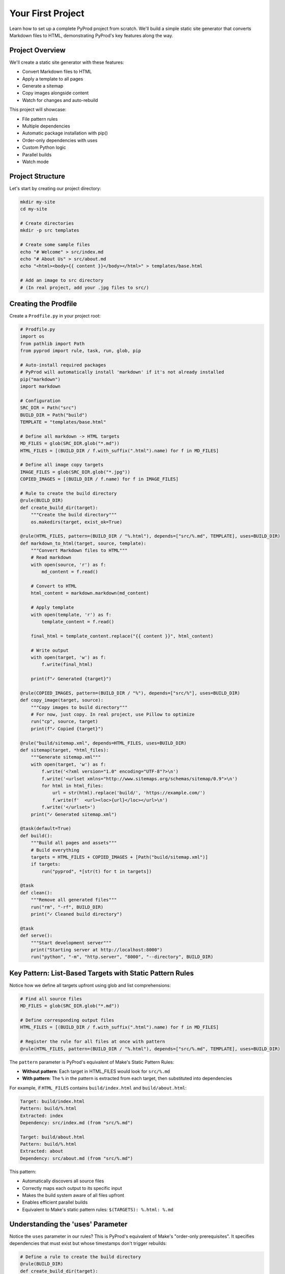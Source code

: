 Your First Project
==================

Learn how to set up a complete PyProd project from scratch. We'll build a simple
static site generator that converts Markdown files to HTML, demonstrating PyProd's
key features along the way.

Project Overview
----------------

We'll create a static site generator with these features:

* Convert Markdown files to HTML
* Apply a template to all pages
* Generate a sitemap
* Copy images alongside content
* Watch for changes and auto-rebuild

This project will showcase:

- File pattern rules
- Multiple dependencies
- Automatic package installation with pip()
- Order-only dependencies with uses
- Custom Python logic
- Parallel builds
- Watch mode

Project Structure
-----------------

Let's start by creating our project directory:

.. code-block:: bash

    mkdir my-site
    cd my-site
    
    # Create directories
    mkdir -p src templates

    # Create some sample files
    echo "# Welcome" > src/index.md
    echo "# About Us" > src/about.md
    echo "<html><body>{{ content }}</body></html>" > templates/base.html
    
    # Add an image to src directory
    # (In real project, add your .jpg files to src/)

Creating the Prodfile
---------------------

Create a ``Prodfile.py`` in your project root:

.. code-block:: python

    # Prodfile.py
    import os
    from pathlib import Path
    from pyprod import rule, task, run, glob, pip

    # Auto-install required packages
    # PyProd will automatically install 'markdown' if it's not already installed
    pip("markdown")
    import markdown

    # Configuration
    SRC_DIR = Path("src")
    BUILD_DIR = Path("build")
    TEMPLATE = "templates/base.html"

    # Define all markdown -> HTML targets
    MD_FILES = glob(SRC_DIR.glob("*.md"))
    HTML_FILES = [(BUILD_DIR / f.with_suffix(".html").name) for f in MD_FILES]

    # Define all image copy targets
    IMAGE_FILES = glob(SRC_DIR.glob("*.jpg"))
    COPIED_IMAGES = [(BUILD_DIR / f.name) for f in IMAGE_FILES]

    # Rule to create the build directory
    @rule(BUILD_DIR)
    def create_build_dir(target):
        """Create the build directory"""
        os.makedirs(target, exist_ok=True)

    @rule(HTML_FILES, pattern=(BUILD_DIR / "%.html"), depends=["src/%.md", TEMPLATE], uses=BUILD_DIR)
    def markdown_to_html(target, source, template):
        """Convert Markdown files to HTML"""
        # Read markdown
        with open(source, 'r') as f:
            md_content = f.read()
        
        # Convert to HTML
        html_content = markdown.markdown(md_content)
        
        # Apply template
        with open(template, 'r') as f:
            template_content = f.read()
        
        final_html = template_content.replace("{{ content }}", html_content)
        
        # Write output
        with open(target, 'w') as f:
            f.write(final_html)
        
        print(f"✓ Generated {target}")

    @rule(COPIED_IMAGES, pattern=(BUILD_DIR / "%"), depends=["src/%"], uses=BUILD_DIR)
    def copy_image(target, source):
        """Copy images to build directory"""
        # For now, just copy. In real project, use Pillow to optimize
        run("cp", source, target)
        print(f"✓ Copied {target}")

    @rule("build/sitemap.xml", depends=HTML_FILES, uses=BUILD_DIR)
    def sitemap(target, *html_files):
        """Generate sitemap.xml"""
        with open(target, 'w') as f:
            f.write('<?xml version="1.0" encoding="UTF-8"?>\n')
            f.write('<urlset xmlns="http://www.sitemaps.org/schemas/sitemap/0.9">\n')
            for html in html_files:
                url = str(html).replace('build/', 'https://example.com/')
                f.write(f'  <url><loc>{url}</loc></url>\n')
            f.write('</urlset>')
        print("✓ Generated sitemap.xml")

    @task(default=True)
    def build():
        """Build all pages and assets"""
        # Build everything
        targets = HTML_FILES + COPIED_IMAGES + [Path("build/sitemap.xml")]
        if targets:
            run("pyprod", *[str(t) for t in targets])

    @task
    def clean():
        """Remove all generated files"""
        run("rm", "-rf", BUILD_DIR)
        print("✓ Cleaned build directory")

    @task
    def serve():
        """Start development server"""
        print("Starting server at http://localhost:8000")
        run("python", "-m", "http.server", "8000", "--directory", BUILD_DIR)

Key Pattern: List-Based Targets with Static Pattern Rules
----------------------------------------------------------

Notice how we define all targets upfront using glob and list comprehensions:

.. code-block:: python

    # Find all source files
    MD_FILES = glob(SRC_DIR.glob("*.md"))
    
    # Define corresponding output files
    HTML_FILES = [(BUILD_DIR / f.with_suffix(".html").name) for f in MD_FILES]
    
    # Register the rule for all files at once with pattern
    @rule(HTML_FILES, pattern=(BUILD_DIR / "%.html"), depends=["src/%.md", TEMPLATE], uses=BUILD_DIR)

The ``pattern`` parameter is PyProd's equivalent of Make's Static Pattern Rules:

- **Without pattern**: Each target in HTML_FILES would look for ``src/%.md``
- **With pattern**: The ``%`` in the pattern is extracted from each target, then substituted into dependencies

For example, if ``HTML_FILES`` contains ``build/index.html`` and ``build/about.html``:

.. code-block:: text

    Target: build/index.html
    Pattern: build/%.html
    Extracted: index
    Dependency: src/index.md (from "src/%.md")
    
    Target: build/about.html  
    Pattern: build/%.html
    Extracted: about
    Dependency: src/about.md (from "src/%.md")

This pattern:

- Automatically discovers all source files
- Correctly maps each output to its specific input
- Makes the build system aware of all files upfront
- Enables efficient parallel builds
- Equivalent to Make's static pattern rules: ``$(TARGETS): %.html: %.md``

Understanding the 'uses' Parameter
----------------------------------

Notice the ``uses`` parameter in our rules? This is PyProd's equivalent of Make's
"order-only prerequisites". It specifies dependencies that must exist but whose
timestamps don't trigger rebuilds:

.. code-block:: python

    # Define a rule to create the build directory
    @rule(BUILD_DIR)
    def create_build_dir(target):
        os.makedirs(target, exist_ok=True)

    # Use BUILD_DIR as an order-only dependency
    @rule("build/%.html", depends=["src/pages/%.md", TEMPLATE], uses=BUILD_DIR)
    def markdown_to_html(target, source, template):
        # BUILD_DIR will be created if it doesn't exist
        # But changes to BUILD_DIR timestamp won't trigger rebuilds

The ``uses`` parameter:

- Specifies dependencies that must exist before the rule runs
- Does NOT trigger rebuilds when these dependencies change
- Perfect for directories, tools, or other prerequisites
- Equivalent to Make's order-only prerequisites (target: deps | order-only)

Key difference from ``depends``:

.. code-block:: python

    # depends: Rebuilds if template.html is newer than output
    @rule("output.html", depends="template.html")
    
    # uses: Ensures build/ exists but doesn't rebuild if build/ is touched
    @rule("output.html", depends="input.md", uses="build/")

Running Your First Build
------------------------

Now let's build the site:

.. code-block:: bash

    # Build everything (runs the default task)
    $ pyprod
    ✓ Generated build/index.html
    ✓ Generated build/about.html
    ✓ Generated sitemap.xml

    # Check what was created
    $ ls build/
    about.html  index.html  sitemap.xml

    # View the generated HTML
    $ cat build/index.html
    <html><body><h1>Welcome</h1></body></html>

Understanding Dependencies
--------------------------

PyProd tracks dependencies intelligently. Try this:

.. code-block:: bash

    # Run build again - nothing happens!
    $ pyprod
    build/index.html: up to date
    build/about.html: up to date

    # Modify a source file
    $ echo "# Welcome to My Site" > src/index.md

    # PyProd knows what needs rebuilding
    $ pyprod
    ✓ Generated build/index.html

    # Change the template - all HTML files rebuild
    $ echo "<html><head><title>My Site</title></head><body>{{ content }}</body></html>" > templates/base.html
    $ pyprod
    ✓ Generated build/index.html
    ✓ Generated build/about.html

Using Watch Mode
----------------

PyProd can automatically rebuild when files change:

.. code-block:: bash

    # In one terminal, start watch mode
    $ pyprod -w src build
    Watching for changes... Press Ctrl+C to stop

    # In another terminal, start the server
    $ pyprod serve
    Starting server at http://localhost:8000

Now edit any markdown file or template, and PyProd will automatically rebuild!

Parallel Builds
---------------

For larger projects, use parallel execution:

.. code-block:: bash

    # Build with 4 parallel jobs
    $ pyprod -j 4 build

    # Or use all available CPU cores
    $ pyprod -j build

Adding More Features
--------------------

Let's extend our Prodfile with more capabilities:

.. code-block:: python

    # Define SCSS -> CSS targets
    SCSS_FILES = glob(SRC_DIR.glob("*.scss"))
    CSS_FILES = [(BUILD_DIR / f.with_suffix(".css").name) for f in SCSS_FILES]
    
    @rule(CSS_FILES, pattern=(BUILD_DIR / "%.css"), depends="src/%.scss", uses=BUILD_DIR)
    def compile_sass(target, source):
        """Compile SCSS to CSS"""
        run("sass", source, target)

    @task
    def deploy():
        """Deploy to production"""
        run("pyprod", "build")  # Ensure everything is built
        run("rsync", "-avz", "--delete", 
            f"{BUILD_DIR}/", "user@server:/var/www/html/")
        print("✓ Deployed to production")

    @check("https://api.github.com/repos/myuser/myrepo")
    def check_github_api(resource):
        """Check if repo data has changed"""
        import requests
        response = requests.get(resource)
        # Return timestamp or hash for change detection
        return response.headers.get('Last-Modified')

    @rule("build/data/repo.json", depends="https://api.github.com/repos/myuser/myrepo")
    def fetch_repo_data(target, source):
        """Fetch latest repo data"""
        import requests
        response = requests.get(source)
        os.makedirs(os.path.dirname(target), exist_ok=True)
        with open(target, 'w') as f:
            f.write(response.text)

Best Practices
--------------

1. **Organize your Prodfile**: For larger projects, split into multiple files:

   .. code-block:: python

       # Prodfile.py
       from build_rules import *
       from deploy_tasks import *

2. **Use variables for paths**: Makes maintenance easier:

   .. code-block:: python

       SOURCES = glob("src/**/*.md")
       TARGETS = [s.replace('src/', 'build/').replace('.md', '.html') 
                  for s in SOURCES]

3. **Add progress indicators**: Helpful for long builds:

   .. code-block:: python

       @rule("%.min.js", depends="%.js")
       def minify_js(target, source):
           print(f"Minifying {source}...")
           run("terser", source, "-o", target)
           size_before = os.path.getsize(source)
           size_after = os.path.getsize(target)
           print(f"✓ Reduced by {(1 - size_after/size_before) * 100:.1f}%")

Complete Example
----------------

Here's the complete Prodfile for reference:

.. code-block:: python

    # Complete Prodfile.py
    import os
    from pathlib import Path
    from pyprod import rule, task, run, glob, check, pip

    # Auto-install dependencies
    pip("markdown")
    import markdown

    # Configuration
    SRC_DIR = Path("src")
    BUILD_DIR = Path("build")
    TEMPLATE = "templates/base.html"

    # Rule to create build directory
    @rule(BUILD_DIR)
    def create_build_dir(target):
        os.makedirs(target, exist_ok=True)

    # Define all targets upfront
    MD_FILES = glob(SRC_DIR.glob("*.md"))
    HTML_FILES = [(BUILD_DIR / f.with_suffix(".html").name) for f in MD_FILES]
    IMAGE_FILES = glob(SRC_DIR.glob("*.jpg"))
    COPIED_IMAGES = [(BUILD_DIR / f.name) for f in IMAGE_FILES]

    # All rules use list-based targets with patterns for correct dependency mapping
    @rule(HTML_FILES, pattern=(BUILD_DIR / "%.html"), depends=["src/%.md", TEMPLATE], uses=BUILD_DIR)
    def markdown_to_html(target, source, template):
        # ... implementation ...

    @rule(COPIED_IMAGES, pattern=(BUILD_DIR / "%"), depends=["src/%"], uses=BUILD_DIR)
    def copy_image(target, source):
        # ... implementation ...

    @rule("build/sitemap.xml", depends=HTML_FILES, uses=BUILD_DIR)
    def sitemap(target, *html_files):
        # ... implementation ...

    # Additional utility tasks
    @task
    def stats():
        """Show build statistics"""
        html_files = list(BUILD_DIR.glob("*.html"))
        total_size = sum(f.stat().st_size for f in html_files)
        print(f"Built {len(html_files)} HTML files")
        print(f"Total size: {total_size / 1024:.1f} KB")

    @task
    def validate():
        """Validate HTML output"""
        html_files = glob("build/*.html")
        for html in html_files:
            run("html-validate", html)

Next Steps
----------

Congratulations! You've built your first PyProd project. You've learned:

- Creating rules with pattern matching
- Managing multiple dependencies
- Using Python logic in build rules
- Running parallel builds
- Using watch mode for development

To learn more:

* Explore :doc:`../core-concepts/rules` for advanced pattern matching
* Read about :doc:`../core-concepts/checks` for custom dependency checking
* See :doc:`../cookbook/python-projects` for Python-specific workflows
* Check :doc:`../user-guide/best-practices` for larger projects

Happy building with PyProd!
